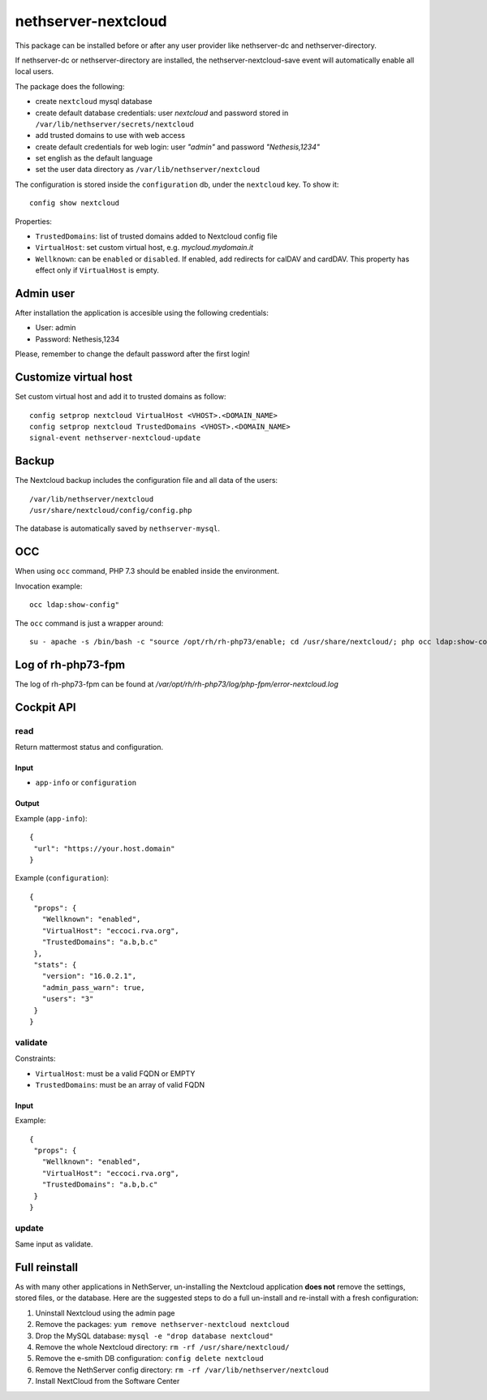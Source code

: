 ====================
nethserver-nextcloud
====================

This package can be installed before or after any user provider like nethserver-dc
and nethserver-directory.

If nethserver-dc or nethserver-directory are installed, the nethserver-nextcloud-save
event will automatically enable all local users.

The package does the following:

* create ``nextcloud`` mysql database
* create default database credentials: user `nextcloud` and password stored in ``/var/lib/nethserver/secrets/nextcloud``
* add trusted domains to use with web access
* create default credentials for web login: user `"admin"` and password `"Nethesis,1234"`
* set english as the default language
* set the user data directory as ``/var/lib/nethserver/nextcloud``

The configuration is stored inside the ``configuration`` db, under the ``nextcloud`` key. To show it: ::

 config show nextcloud

Properties:

* ``TrustedDomains``: list of trusted domains added to Nextcloud config file
* ``VirtualHost``: set custom virtual host, e.g. `mycloud.mydomain.it`
* ``Wellknown``: can be ``enabled`` or ``disabled``. If enabled, add redirects for calDAV and cardDAV.
  This property has effect only if ``VirtualHost`` is empty.


Admin user
==========

After installation the application is accesible using the following credentials:

* User: admin
* Password: Nethesis,1234

Please, remember to change the default password after the first login!

Customize virtual host
======================

Set custom virtual host and add it to trusted domains as follow: ::

 config setprop nextcloud VirtualHost <VHOST>.<DOMAIN_NAME>
 config setprop nextcloud TrustedDomains <VHOST>.<DOMAIN_NAME>
 signal-event nethserver-nextcloud-update


Backup
======

The Nextcloud backup includes the configuration file and all data of the users: ::

 /var/lib/nethserver/nextcloud
 /usr/share/nextcloud/config/config.php

The database is automatically saved by ``nethserver-mysql``.

OCC
===

When using ``occ`` command, PHP 7.3 should be enabled inside the environment.

Invocation example: ::

  occ ldap:show-config"

The ``occ`` command is just a wrapper around: ::

  su - apache -s /bin/bash -c "source /opt/rh/rh-php73/enable; cd /usr/share/nextcloud/; php occ ldap:show-config"

Log of rh-php73-fpm
===================

The log of rh-php73-fpm can be found at `/var/opt/rh/rh-php73/log/php-fpm/error-nextcloud.log`

Cockpit API
===========

read
----

Return mattermost status and configuration.

Input
^^^^^
- ``app-info`` or ``configuration``

Output
^^^^^^

Example (``app-info``): ::

 {
  "url": "https://your.host.domain"
 }

Example (``configuration``): ::

 {
  "props": {
    "Wellknown": "enabled",
    "VirtualHost": "eccoci.rva.org",
    "TrustedDomains": "a.b,b.c"
  },
  "stats": {
    "version": "16.0.2.1",
    "admin_pass_warn": true,
    "users": "3"
  }
 }


validate
--------

Constraints:

- ``VirtualHost``: must be a valid FQDN or EMPTY
- ``TrustedDomains``: must be an array of valid FQDN

Input
^^^^^

Example: ::

 {
  "props": {
    "Wellknown": "enabled",
    "VirtualHost": "eccoci.rva.org",
    "TrustedDomains": "a.b,b.c"
  }
 }


update
------

Same input as validate.

Full reinstall
===============
As with many other applications in NethServer, un-installing the Nextcloud application **does not** remove the settings, stored files, or the database. Here are the suggested steps to do a full un-install and re-install with a fresh configuration:

1. Uninstall Nextcloud using the admin page
2. Remove the packages: ``yum remove nethserver-nextcloud nextcloud``
3. Drop the MySQL database: ``mysql -e "drop database nextcloud"``
4. Remove the whole Nextcloud directory: ``rm -rf /usr/share/nextcloud/``
5. Remove the e-smith DB configuration: ``config delete nextcloud``
6. Remove the NethServer config directory: ``rm -rf /var/lib/nethserver/nextcloud``
7. Install NextCloud from the Software Center
